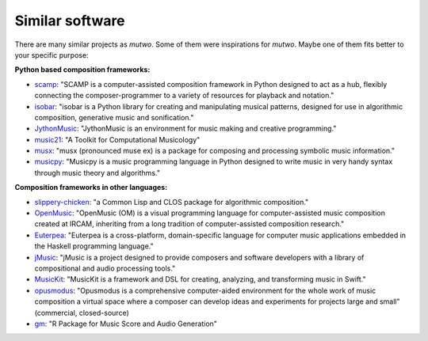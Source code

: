 .. _alternatives:

Similar software
================

There are many similar projects as *mutwo*.
Some of them were inspirations for *mutwo*.
Maybe one of them fits better to your specific purpose:


**Python based composition frameworks:**

- `scamp <http://scamp.marcevanstein.com/>`_: "SCAMP is a computer-assisted composition framework in Python designed to act as a hub, flexibly connecting the composer-programmer to a variety of resources for playback and notation."
- `isobar <https://github.com/ideoforms/isobar>`_: "isobar is a Python library for creating and manipulating musical patterns, designed for use in algorithmic composition, generative music and sonification."
- `JythonMusic <https://jythonmusic.me/>`_: "JythonMusic is an environment for music making and creative programming."
- `music21 <http://web.mit.edu/music21/>`_: "A Toolkit for Computational Musicology"
- `musx <https://github.com/musx-admin/musx>`_: "musx (pronounced muse ex) is a package for composing and processing symbolic music information."
- `musicpy <https://github.com/Rainbow-Dreamer/musicpy>`_: "Musicpy is a music programming language in Python designed to write music in very handy syntax through music theory and algorithms."


**Composition frameworks in other languages:**

- `slippery-chicken <https://michael-edwards.org/sc/>`_: "a Common Lisp and CLOS package for algorithmic composition."
- `OpenMusic <https://openmusic-project.github.io/>`_: "OpenMusic (OM) is a visual programming language for computer-assisted music composition created at IRCAM, inheriting from a long tradition of computer-assisted composition research."
- `Euterpea <http://www.euterpea.com/>`_: "Euterpea is a cross-platform, domain-specific language for computer music applications embedded in the Haskell programming language."
- `jMusic <http://explodingart.com/jmusic/>`_: "jMusic is a project designed to provide composers and software developers with a library of compositional and audio processing tools."
- `MusicKit <https://github.com/benzguo/MusicKit>`_: "MusicKit is a framework and DSL for creating, analyzing, and transforming music in Swift."
- `opusmodus <https://www.opusmodus.com/>`_: "Opusmodus is a comprehensive computer-aided environment for the whole work of music composition a virtual space where a composer can develop ideas and experiments for projects large and small" (commercial, closed-source)
- `gm <https://github.com/flujoo/gm>`_: "R Package for Music Score and Audio Generation"


